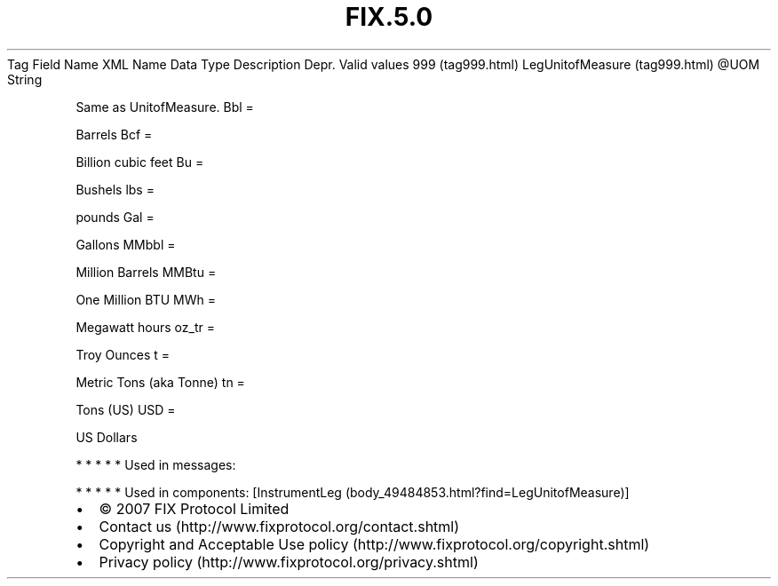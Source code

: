 .TH FIX.5.0 "" "" "Tag #999"
Tag
Field Name
XML Name
Data Type
Description
Depr.
Valid values
999 (tag999.html)
LegUnitofMeasure (tag999.html)
\@UOM
String
.PP
Same as UnitofMeasure.
Bbl
=
.PP
Barrels
Bcf
=
.PP
Billion cubic feet
Bu
=
.PP
Bushels
lbs
=
.PP
pounds
Gal
=
.PP
Gallons
MMbbl
=
.PP
Million Barrels
MMBtu
=
.PP
One Million BTU
MWh
=
.PP
Megawatt hours
oz_tr
=
.PP
Troy Ounces
t
=
.PP
Metric Tons (aka Tonne)
tn
=
.PP
Tons (US)
USD
=
.PP
US Dollars
.PP
   *   *   *   *   *
Used in messages:
.PP
   *   *   *   *   *
Used in components:
[InstrumentLeg (body_49484853.html?find=LegUnitofMeasure)]

.PD 0
.P
.PD

.PP
.PP
.IP \[bu] 2
© 2007 FIX Protocol Limited
.IP \[bu] 2
Contact us (http://www.fixprotocol.org/contact.shtml)
.IP \[bu] 2
Copyright and Acceptable Use policy (http://www.fixprotocol.org/copyright.shtml)
.IP \[bu] 2
Privacy policy (http://www.fixprotocol.org/privacy.shtml)
